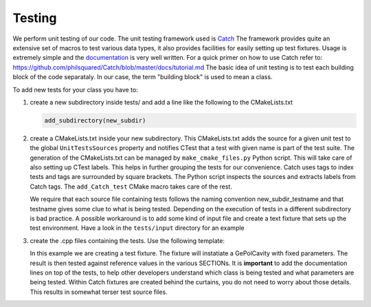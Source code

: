 Testing
-------

We perform unit testing of our code. The unit testing framework used is
`Catch <https://github.com/philsquared/Catch>`_ The framework provides quite an
extensive set of macros to test various data types, it also provides facilities
for easily setting up test fixtures.  Usage is extremely simple and the
`documentation <https://github.com/philsquared/Catch/blob/master/docs/Readme.md>`_
is very well written.  For a quick primer on how to use Catch refer to:
https://github.com/philsquared/Catch/blob/master/docs/tutorial.md
The basic idea of unit testing is to test each building block of the code
separataly. In our case, the term "building block" is used to mean a class.

To add new tests for your class you have to:

#. create a new subdirectory inside tests/ and add a line like the following
   to the CMakeLists.txt

   .. code-block:: cmake

      add_subdirectory(new_subdir)

#. create a CMakeLists.txt inside your new subdirectory.
   This CMakeLists.txt adds the source for a given unit test to the global ``UnitTestsSources``
   property and notifies CTest that a test with given name is part of the test suite.
   The generation of the CMakeLists.txt can be managed by ``make_cmake_files.py`` Python script.
   This will take care of also setting up CTest labels. This helps in further grouping
   the tests for our convenience.
   Catch uses tags to index tests and tags are surrounded by square brackets. The Python script
   inspects the sources and extracts labels from Catch tags.
   The ``add_Catch_test`` CMake macro takes care of the rest.

   We require that each source file containing tests follows the naming convention
   new_subdir_testname and that testname gives some clue to what is being tested.
   Depending on the execution of tests in a different subdirectory is bad practice.
   A possible workaround is to add some kind of input file and create a text fixture
   that sets up the test environment. Have a look in the ``tests/input`` directory
   for an example
#. create the .cpp files containing the tests. Use the following template:

   .. literalinclude:: ../snippets/test_example.cpp
      :language: cpp
      :linenos:

   In this example we are creating a test fixture. The fixture will instatiate
   a GePolCavity with fixed parameters. The result is then tested against reference values
   in the various SECTIONs.
   It is **important** to add the documentation lines on top of the tests, to help other
   developers understand which class is being tested and what parameters are being tested.
   Within Catch fixtures are created behind the curtains, you do not need to worry about
   those details. This results in somewhat terser test source files.
